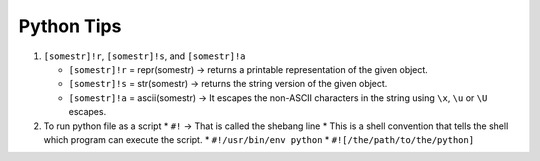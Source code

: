 Python Tips
============

1. ``[somestr]!r``, ``[somestr]!s``, and ``[somestr]!a``
   
   * ``[somestr]!r`` = repr(somestr) -> returns a printable representation of the given object.
   * ``[somestr]!s`` = str(somestr) -> returns the string version of the given object.
   * ``[somestr]!a`` = ascii(somestr) -> It escapes the non-ASCII characters in the string using ``\x``, ``\u`` or ``\U`` escapes.

2. To run python file as a script
   * ``#!`` -> That is called the shebang line
   * This is a shell convention that tells the shell which program can execute the script.
   * ``#!/usr/bin/env python``
   * ``#![/the/path/to/the/python]``
